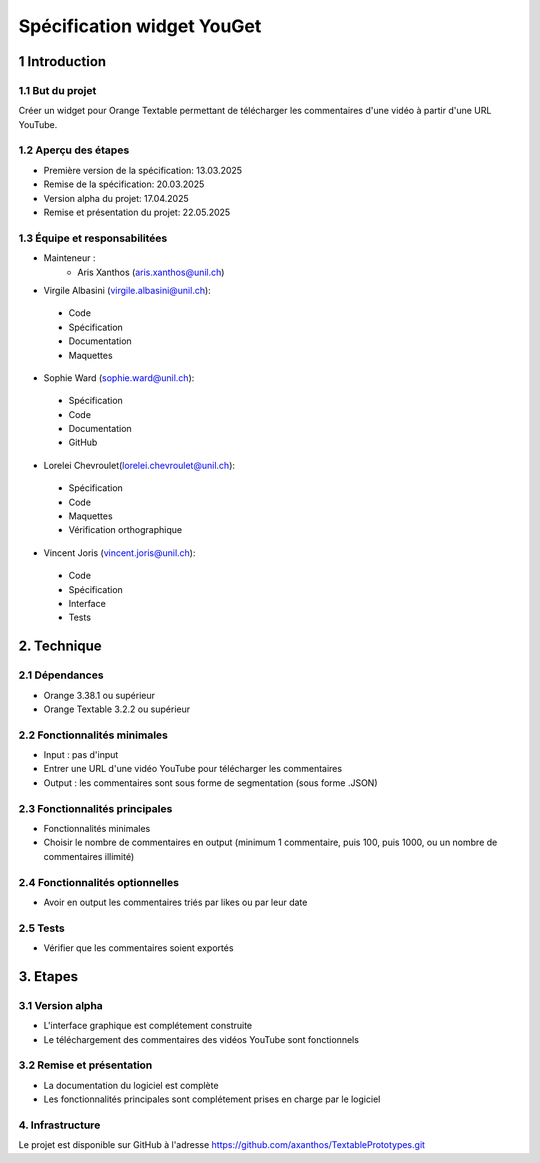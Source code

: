 ﻿#################################
Spécification widget YouGet
#################################

1 Introduction
**************

1.1 But du projet
=================
Créer un widget pour Orange Textable permettant de télécharger les commentaires d'une vidéo à partir d'une URL YouTube.

1.2 Aperçu des étapes
=====================
* Première version de la spécification: 13.03.2025
* Remise de la spécification: 20.03.2025
* Version alpha du projet: 17.04.2025
* Remise et présentation du projet:  22.05.2025

1.3 Équipe et responsabilitées
==============================
* Mainteneur :
    - Aris Xanthos (aris.xanthos@unil.ch)

* Virgile Albasini (`virgile.albasini@unil.ch`_):

.. _virgile.albasini@unil.ch: mailto:virgile.albasini@unil.ch
    	
	- Code
	- Spécification
	- Documentation
	- Maquettes

* Sophie Ward (`sophie.ward@unil.ch`_):

.. _sophie.ward@unil.ch: mailto:sophie.ward@unil.ch
	
	- Spécification
	- Code
	- Documentation
	- GitHub

* Lorelei Chevroulet(`lorelei.chevroulet@unil.ch`_):

.. _lorelei.chevroulet@unil.ch: mailto:lorelei.chevroulet@unil.ch

	- Spécification
   	- Code
	- Maquettes
	- Vérification orthographique
	
* Vincent Joris (`vincent.joris@unil.ch`_):

.. _vincent.joris@unil.ch: mailto:vincent.joris@unil.ch

    	- Code
	- Spécification
	- Interface
	- Tests

2. Technique
************

2.1 Dépendances
===============

* Orange 3.38.1 ou supérieur

* Orange Textable 3.2.2 ou supérieur

2.2 Fonctionnalités minimales
=============================

* Input : pas d'input

* Entrer une URL d'une vidéo YouTube pour télécharger les commentaires

* Output : les commentaires sont sous forme de segmentation (sous forme .JSON)

.. image:: images/youget_minimal.png

2.3 Fonctionnalités principales
===============================

* Fonctionnalités minimales
* Choisir le nombre de commentaires en output (minimum 1 commentaire, puis 100, puis 1000, ou un nombre de commentaires illimité)


.. image:: images/youget_principal.png

2.4 Fonctionnalités optionnelles
================================

* Avoir en output les commentaires triés par likes ou par leur date

2.5 Tests
=========

* Vérifier que les commentaires soient exportés

3. Etapes
*********

3.1 Version alpha
=================
* L'interface graphique est complétement construite
* Le téléchargement des commentaires des vidéos YouTube sont fonctionnels

3.2 Remise et présentation
==========================
* La documentation du logiciel est complète
* Les fonctionnalités principales sont complétement prises en charge par le logiciel


4. Infrastructure
=================
Le projet est disponible sur GitHub à l'adresse `https://github.com/axanthos/TextablePrototypes.git
<https://github.com/axanthos/orange3-textable-prototypes>`_
